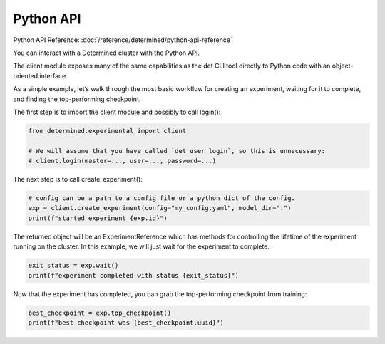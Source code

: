 .. _python-api:

############
 Python API
############

Python API Reference: :doc:`/reference/determined/python-api-reference`

You can interact with a Determined cluster with the Python API.

The client module exposes many of the same capabilities as the det CLI tool directly to Python code with an object-oriented interface.

As a simple example, let’s walk through the most basic workflow for creating an experiment, waiting for it to complete, and finding the top-performing checkpoint.

The first step is to import the client module and possibly to call login():

.. code-block:: python

    from determined.experimental import client

    # We will assume that you have called `det user login`, so this is unnecessary:
    # client.login(master=..., user=..., password=...)

The next step is to call create_experiment():

.. code-block:: python

    # config can be a path to a config file or a python dict of the config.
    exp = client.create_experiment(config="my_config.yaml", model_dir=".")
    print(f"started experiment {exp.id}")

The returned object will be an ExperimentReference which has methods for controlling the lifetime of the experiment running on the cluster. In this example, we will just wait for the experiment to complete.

.. code-block:: python

    exit_status = exp.wait()
    print(f"experiment completed with status {exit_status}")

Now that the experiment has completed, you can grab the top-performing checkpoint from training:

.. code-block:: python

    best_checkpoint = exp.top_checkpoint()
    print(f"best checkpoint was {best_checkpoint.uuid}")
